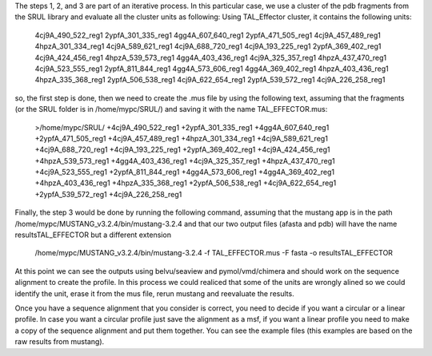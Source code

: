.. _Process:
The steps 1, 2, and 3 are part of an iterative process. 
In this particular case, we use a cluster of the pdb fragments from the SRUL library and evaluate all the cluster units as following:
Using TAL_Effector cluster, it contains the following units:
  4cj9A_490_522_reg1
  2ypfA_301_335_reg1
  4gg4A_607_640_reg1
  2ypfA_471_505_reg1
  4cj9A_457_489_reg1
  4hpzA_301_334_reg1
  4cj9A_589_621_reg1
  4cj9A_688_720_reg1
  4cj9A_193_225_reg1
  2ypfA_369_402_reg1
  4cj9A_424_456_reg1
  4hpzA_539_573_reg1
  4gg4A_403_436_reg1
  4cj9A_325_357_reg1
  4hpzA_437_470_reg1
  4cj9A_523_555_reg1
  2ypfA_811_844_reg1
  4gg4A_573_606_reg1
  4gg4A_369_402_reg1
  4hpzA_403_436_reg1
  4hpzA_335_368_reg1
  2ypfA_506_538_reg1
  4cj9A_622_654_reg1
  2ypfA_539_572_reg1
  4cj9A_226_258_reg1
so, the first step is done, then we need to create the .mus file by using the following text, 
assuming that the fragments (or the SRUL folder is in /home/mypc/SRUL/) and saving it with the name TAL_EFFECTOR.mus:
  >/home/mypc/SRUL/
  +4cj9A_490_522_reg1
  +2ypfA_301_335_reg1
  +4gg4A_607_640_reg1
  +2ypfA_471_505_reg1
  +4cj9A_457_489_reg1
  +4hpzA_301_334_reg1
  +4cj9A_589_621_reg1
  +4cj9A_688_720_reg1
  +4cj9A_193_225_reg1
  +2ypfA_369_402_reg1
  +4cj9A_424_456_reg1
  +4hpzA_539_573_reg1
  +4gg4A_403_436_reg1
  +4cj9A_325_357_reg1
  +4hpzA_437_470_reg1
  +4cj9A_523_555_reg1
  +2ypfA_811_844_reg1
  +4gg4A_573_606_reg1
  +4gg4A_369_402_reg1
  +4hpzA_403_436_reg1
  +4hpzA_335_368_reg1
  +2ypfA_506_538_reg1
  +4cj9A_622_654_reg1
  +2ypfA_539_572_reg1
  +4cj9A_226_258_reg1

Finally, the step 3 would be done by running the following command, assuming that the mustang app is in the path 
/home/mypc/MUSTANG_v3.2.4/bin/mustang-3.2.4 and that our two output files (afasta and pdb) will have the name resultsTAL_EFFECTOR but a different extension
  
  /home/mypc/MUSTANG_v3.2.4/bin/mustang-3.2.4 -f TAL_EFFECTOR.mus -F fasta -o resultsTAL_EFFECTOR

At this point we can see the outputs using belvu/seaview and pymol/vmd/chimera and should work on the sequence alignment to create the profile. In this
process we could realiced that some of the units are wrongly alined so we could identify the unit, erase it from the mus file, rerun mustang and reevaluate 
the results.

Once you have a sequence alignment that you consider is correct, you need to decide if you want a circular or a linear profile. In case you want a circular 
profile just save the alignment as a msf, if you want a linear profile you need to make a copy of the sequence alignment and put them together. 
You can see the example files (this examples are based on the raw results from mustang).  



